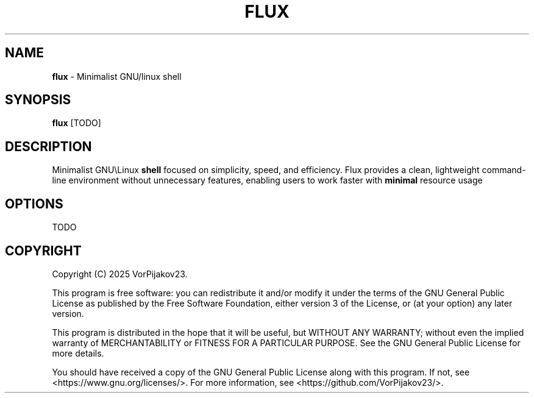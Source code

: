.TH FLUX 1 "April 2025" "flux" "User Commands"

.SH NAME
.B flux
\- Minimalist GNU/linux shell

.SH SYNOPSIS
.B flux
./" Make synopsis like ssh
[TODO]

.SH DESCRIPTION
Minimalist GNU\\Linux
.B shell
focused on simplicity, speed, and efficiency. Flux provides a clean, lightweight command-line environment without unnecessary features, enabling users to work faster with
.B minimal
resource usage

.SH OPTIONS
TODO

.SH COPYRIGHT
Copyright (C) 2025 VorPijakov23.

This program is free software: you can redistribute it and/or modify
it under the terms of the GNU General Public License as published by
the Free Software Foundation, either version 3 of the License, or
(at your option) any later version.

This program is distributed in the hope that it will be useful,
but WITHOUT ANY WARRANTY; without even the implied warranty of
MERCHANTABILITY or FITNESS FOR A PARTICULAR PURPOSE.  See the
GNU General Public License for more details.

You should have received a copy of the GNU General Public License
along with this program.  If not, see <https://www.gnu.org/licenses/>.
For more information, see <https://github.com/VorPijakov23/>.
